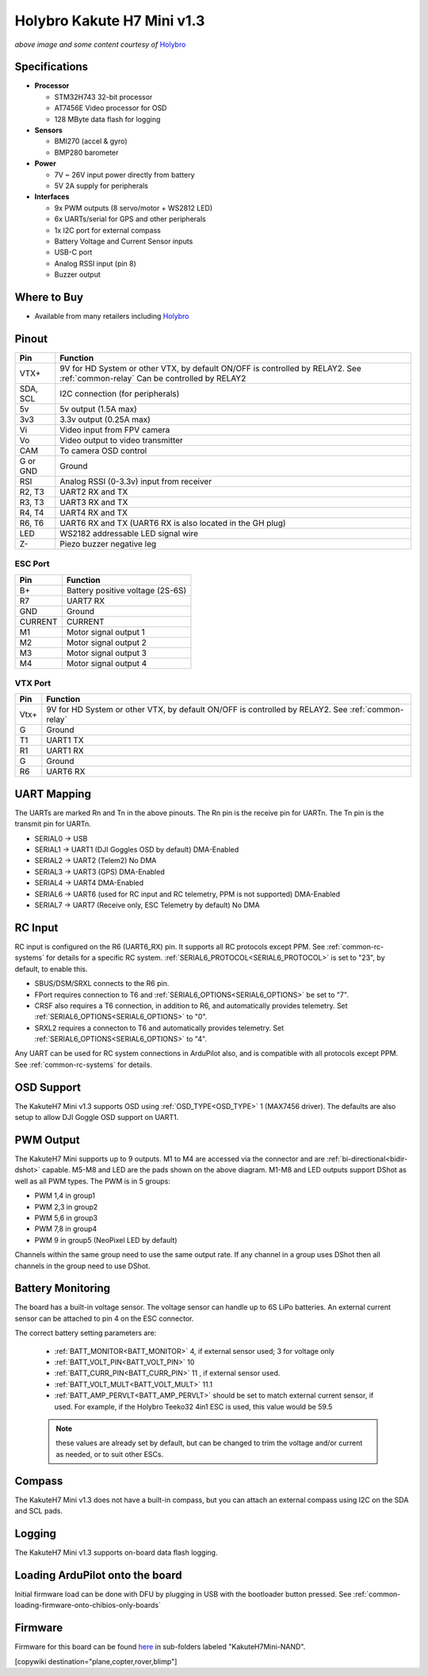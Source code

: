 .. _common-holybro-kakuteh7mini-v13:

===========================
Holybro Kakute H7 Mini v1.3
===========================

.. image:: ../../../images/holybro-kakuteh7mini-v13.jpg
    

*above image and some content courtesy of* `Holybro <http://www.holybro.com>`__

Specifications
==============

-  **Processor**

   -  STM32H743 32-bit processor
   -  AT7456E Video processor for OSD
   -  128 MByte data flash for logging

-  **Sensors**

   -  BMI270 (accel & gyro)
   -  BMP280 barometer

-  **Power**

   -  7V ~ 26V input power directly from battery
   -  5V 2A supply for peripherals

-  **Interfaces**

   -  9x PWM outputs (8 servo/motor + WS2812 LED)
   -  6x UARTs/serial for GPS and other peripherals
   -  1x I2C port for external compass
   -  Battery Voltage and Current Sensor inputs
   -  USB-C port
   -  Analog RSSI input (pin 8)
   -  Buzzer output

Where to Buy
============

- Available from many retailers including `Holybro <https://shop.holybro.com/kakute-h7-mini_p1308.html>`__


Pinout
======

.. image:: ../../../images/kakuteh7-miniv13-pinout.jpg
    :target: ../_images/kakuteh7-miniv13-pinout.jpg

=============     =================================================
Pin               Function
=============     =================================================
VTX+              9V for HD System or other VTX, by default ON/OFF is
                  controlled by RELAY2. See :ref:`common-relay`
                  Can be controlled by RELAY2
SDA, SCL          I2C connection (for peripherals)
5v                5v output (1.5A max)
3v3               3.3v output (0.25A max)
Vi                Video input from FPV camera
Vo                Video output to video transmitter
CAM               To camera OSD control
G or GND          Ground
RSI               Analog RSSI (0-3.3v) input from receiver
R2, T3            UART2 RX and TX
R3, T3            UART3 RX and TX
R4, T4            UART4 RX and TX
R6, T6            UART6 RX and TX (UART6 RX is also located in the
                  GH plug)
LED               WS2182 addressable LED signal wire
Z-                Piezo buzzer negative leg
=============     =================================================

ESC Port
--------

=============     =================================================
Pin               Function
=============     =================================================
B+                Battery positive voltage (2S-6S)
R7                UART7 RX
GND               Ground
CURRENT           CURRENT
M1                Motor signal output 1
M2                Motor signal output 2
M3                Motor signal output 3
M4                Motor signal output 4
=============     =================================================

VTX Port
--------
=============     =================================================
Pin               Function
=============     =================================================
Vtx+              9V for HD System or other VTX, by default ON/OFF is
                  controlled by RELAY2. See :ref:`common-relay`
G                 Ground
T1                UART1 TX
R1                UART1 RX
G                 Ground
R6                UART6 RX
=============     =================================================

UART Mapping
============

The UARTs are marked Rn and Tn in the above pinouts. The Rn pin is the receive pin for UARTn. The Tn pin is the transmit pin for UARTn.

- SERIAL0 -> USB
- SERIAL1 -> UART1 (DJI Goggles OSD by default) DMA-Enabled
- SERIAL2 -> UART2 (Telem2) No DMA
- SERIAL3 -> UART3 (GPS) DMA-Enabled
- SERIAL4 -> UART4  DMA-Enabled
- SERIAL6 -> UART6 (used for RC input and RC telemetry, PPM is not supported) DMA-Enabled
- SERIAL7 -> UART7 (Receive only, ESC Telemetry by default) No DMA

RC Input
========
RC input is configured on the R6 (UART6_RX) pin. It supports all RC protocols except PPM. See :ref:`common-rc-systems` for details for a specific RC system. :ref:`SERIAL6_PROTOCOL<SERIAL6_PROTOCOL>` is set to "23", by default, to enable this.

- SBUS/DSM/SRXL connects to the R6 pin.

- FPort requires connection to T6 and :ref:`SERIAL6_OPTIONS<SERIAL6_OPTIONS>` be set to "7".

- CRSF also requires a T6 connection, in addition to R6, and automatically provides telemetry. Set :ref:`SERIAL6_OPTIONS<SERIAL6_OPTIONS>` to "0".

- SRXL2 requires a connecton to T6 and automatically provides telemetry.  Set :ref:`SERIAL6_OPTIONS<SERIAL6_OPTIONS>` to "4".

Any UART can be used for RC system connections in ArduPilot also, and is compatible with all protocols except PPM. See :ref:`common-rc-systems` for details.

OSD Support
===========

The KakuteH7 Mini v1.3 supports OSD using :ref:`OSD_TYPE<OSD_TYPE>` 1 (MAX7456 driver). The defaults are also setup to allow DJI Goggle OSD support on UART1.

PWM Output
==========

The KakuteH7 Mini supports up to 9 outputs. M1 to M4 are accessed via the connector and are :ref:`bi-directional<bidir-dshot>` capable. M5-M8 and LED are the pads shown on the above diagram. M1-M8 and LED outputs support DShot as well as all PWM types.
The PWM is in 5 groups:

- PWM 1,4 in group1
- PWM 2,3 in group2
- PWM 5,6 in group3
- PWM 7,8 in group4
- PWM 9 in group5 (NeoPixel LED by default)

Channels within the same group need to use the same output rate. If any channel in a group uses DShot then all channels in the group need to use DShot.

Battery Monitoring
==================

The board has a built-in voltage sensor. The voltage
sensor can handle up to 6S LiPo batteries. An external current
sensor can be attached to pin 4 on the ESC connector.

The correct battery setting parameters are:

 - :ref:`BATT_MONITOR<BATT_MONITOR>` 4, if external sensor used; 3 for voltage only
 - :ref:`BATT_VOLT_PIN<BATT_VOLT_PIN>` 10
 - :ref:`BATT_CURR_PIN<BATT_CURR_PIN>` 11 , if external sensor used.
 - :ref:`BATT_VOLT_MULT<BATT_VOLT_MULT>` 11.1
 - :ref:`BATT_AMP_PERVLT<BATT_AMP_PERVLT>` should be set to match external current sensor, if used. For example, if the Holybro Teeko32 4in1 ESC is used, this value would be 59.5
 
 .. note:: these values are already set by default, but can be changed to trim the voltage and/or current as needed, or to suit other ESCs.
 
Compass
=======

The KakuteH7 Mini v1.3 does not have a built-in compass, but you can attach an external compass using I2C on the SDA and SCL pads.

Logging
=======

The KakuteH7 Mini v1.3 supports on-board data flash logging.

Loading ArduPilot onto the board
================================

Initial firmware load can be done with DFU by plugging in USB with the
bootloader button pressed. See :ref:`common-loading-firmware-onto-chibios-only-boards`

Firmware
========

Firmware for this board can be found `here <https://firmware.ardupilot.org>`_ in  sub-folders labeled
"KakuteH7Mini-NAND".

[copywiki destination="plane,copter,rover,blimp"]
